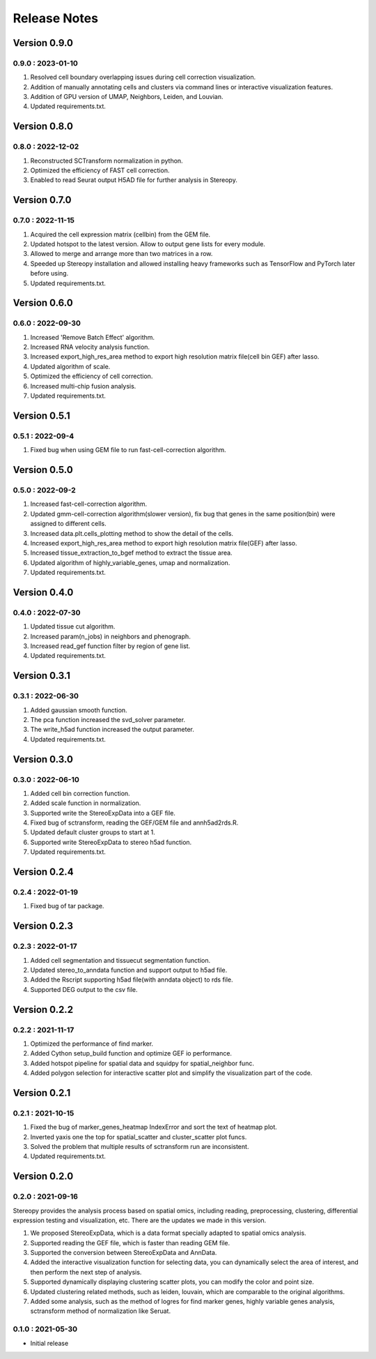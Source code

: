Release Notes 
==============

.. role:: small

Version 0.9.0
-----------------
0.9.0 : 2023-01-10
~~~~~~~~~~~~~~~~~~~~~
1. Resolved cell boundary overlapping issues during cell correction visualization.
2. Addition of manually annotating cells and clusters via command lines or interactive visualization features.
3. Addition of GPU version of UMAP, Neighbors, Leiden, and Louvian.
4. Updated requirements.txt.

Version 0.8.0
------------------
0.8.0 : 2022-12-02
~~~~~~~~~~~~~~~~~~~~~
1. Reconstructed SCTransform normalization in python.
2. Optimized the efficiency of FAST cell correction.
3. Enabled to read Seurat output H5AD file for further analysis in Stereopy.

Version 0.7.0
------------------
0.7.0 : 2022-11-15
~~~~~~~~~~~~~~~~~~~~~
1. Acquired the cell expression matrix (cellbin) from the GEM file.
2. Updated hotspot to the latest version. Allow to output gene lists for every module.
3. Allowed to merge and arrange more than two matrices in a row.
4. Speeded up Stereopy installation and allowed installing heavy frameworks such as TensorFlow and PyTorch later before using.
5. Updated requirements.txt.

Version 0.6.0
------------------
0.6.0 : 2022-09-30
~~~~~~~~~~~~~~~~~~~~~
1. Increased 'Remove Batch Effect' algorithm.
2. Increased RNA velocity analysis function.
3. Increased export_high_res_area method to export high resolution matrix file(cell bin GEF) after lasso.
4. Updated algorithm of scale.
5. Optimized the efficiency of cell correction.
6. Increased multi-chip fusion analysis.
7. Updated requirements.txt.

Version 0.5.1
------------------
0.5.1 : 2022-09-4
~~~~~~~~~~~~~~~~~~~~~
1. Fixed bug when using GEM file to run fast-cell-correction algorithm.

Version 0.5.0
------------------
0.5.0 : 2022-09-2
~~~~~~~~~~~~~~~~~~~~~
1. Increased fast-cell-correction algorithm.
2. Updated gmm-cell-correction algorithm(slower version), fix bug that genes in the same position(bin) were assigned to different cells.
3. Increased data.plt.cells_plotting method to show the detail of the cells.
4. Increased export_high_res_area method to export high resolution matrix file(GEF) after lasso.
5. Increased tissue_extraction_to_bgef method to extract the tissue area.
6. Updated algorithm of highly_variable_genes, umap and normalization.
7. Updated requirements.txt.

Version 0.4.0
------------------
0.4.0 : 2022-07-30
~~~~~~~~~~~~~~~~~~~~~
1. Updated tissue cut algorithm.
2. Increased param(n_jobs) in neighbors and phenograph.
3. Increased read_gef function filter by region of gene list.
4. Updated requirements.txt.

Version 0.3.1
------------------
0.3.1 : 2022-06-30
~~~~~~~~~~~~~~~~~~~~~
1. Added gaussian smooth function.
2. The pca function increased the svd_solver parameter.
3. The write_h5ad function increased the output parameter.
4. Updated requirements.txt.

Version 0.3.0
------------------
0.3.0 : 2022-06-10
~~~~~~~~~~~~~~~~~~~~~
1. Added cell bin correction function.
2. Added scale function in normalization.
3. Supported write the StereoExpData into a GEF file.
4. Fixed bug of sctransform, reading the GEF/GEM file and annh5ad2rds.R.
5. Updated default cluster groups to start at 1.
6. Supported write StereoExpData to stereo h5ad function.
7. Updated requirements.txt.

Version 0.2.4
------------------
0.2.4 : 2022-01-19
~~~~~~~~~~~~~~~~~~~~~
1. Fixed bug of tar package.

Version 0.2.3
-----------
0.2.3 : 2022-01-17
~~~~~~~~~~~~~~~~~~~~~~~
1. Added cell segmentation and tissuecut segmentation function.
2. Updated stereo_to_anndata function and support output to h5ad file.
3. Added the Rscript supporting h5ad file(with anndata object) to rds file.
4. Supported DEG output to the csv file.

Version 0.2.2
-----------
0.2.2 : 2021-11-17
~~~~~~~~~~~~~~~~~~~~~~~
1. Optimized the performance of find marker.
2. Added Cython setup_build function and optimize GEF io performance.
3. Added hotspot pipeline for spatial data and squidpy for spatial_neighbor func.
4. Added polygon selection for interactive scatter plot and simplify the visualization part of the code.


Version 0.2.1
-----------
0.2.1 : 2021-10-15
~~~~~~~~~~~~~~~~~~~~~~~
1. Fixed the bug of marker_genes_heatmap IndexError and sort the text of heatmap plot.
2. Inverted yaxis one the top for spatial_scatter and cluster_scatter plot funcs.
3. Solved the problem that multiple results of sctransform run are inconsistent.
4. Updated requirements.txt.


Version 0.2.0
-----------
0.2.0 : 2021-09-16
~~~~~~~~~~~~~~~~~~~~~~~~~

Stereopy provides the analysis process based on spatial omics, including reading, preprocessing, clustering,
differential expression testing and visualization, etc. There are the updates we made in this version.

1. We proposed StereoExpData, which is a data format specially adapted to spatial omics analysis.
2. Supported reading the GEF file, which is faster than reading GEM file.
3. Supported the conversion between StereoExpData and AnnData.
4. Added the interactive visualization function for selecting data, you can dynamically select the area of interest, and then perform the next step of analysis.
5. Supported dynamically displaying clustering scatter plots, you can modify the color and point size.
6. Updated clustering related methods, such as leiden, louvain, which are comparable to the original algorithms.
7. Added some analysis, such as the method of logres for find marker genes, highly variable genes analysis, sctransform method of normalization like Seruat.


0.1.0 : 2021-05-30
~~~~~~~~~~~~~~~~~~~~~~~~~
- Initial release
